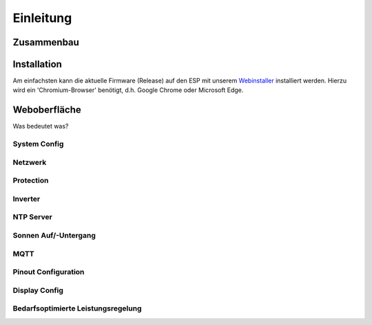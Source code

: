 Einleitung
=====

.. _installation:

Zusammenbau
-----------

Installation
------------
Am einfachsten kann die aktuelle Firmware (Release) auf den ESP mit unserem `Webinstaller <https://ahoydtu.de/web_install>`_ installiert werden. Hierzu wird ein 'Chromium-Browser' benötigt, d.h. Google Chrome oder Microsoft Edge.

Weboberfläche
-------------
Was bedeutet was?

System Config
*************

Netzwerk
*********

Protection
**********

Inverter
********

NTP Server
**********

Sonnen Auf/-Untergang
**********

MQTT
**********

Pinout Configuration
********************

Display Config
**************

Bedarfsoptimierte Leistungsregelung
************************************

